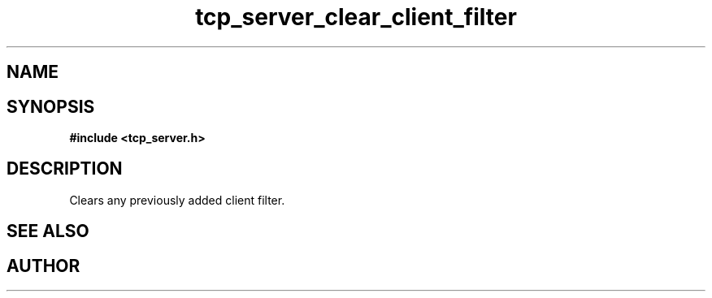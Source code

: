 .TH tcp_server_clear_client_filter 3 2016-01-30 "" "The Meta C Library"
.SH NAME
.Nm Clears the client filter for a tcp_server
.Nd 
.SH SYNOPSIS
.B #include <tcp_server.h>
.Fo "void tcp_server_clear_client_filter"
.Fa "tcp_server srv"
.Fc
.SH DESCRIPTION
Clears any previously added client filter.
.SH SEE ALSO
.Xr tcp_server_allow_clients
.Ed
.SH AUTHOR
.An B. Augestad, bjorn.augestad@gmail.com
